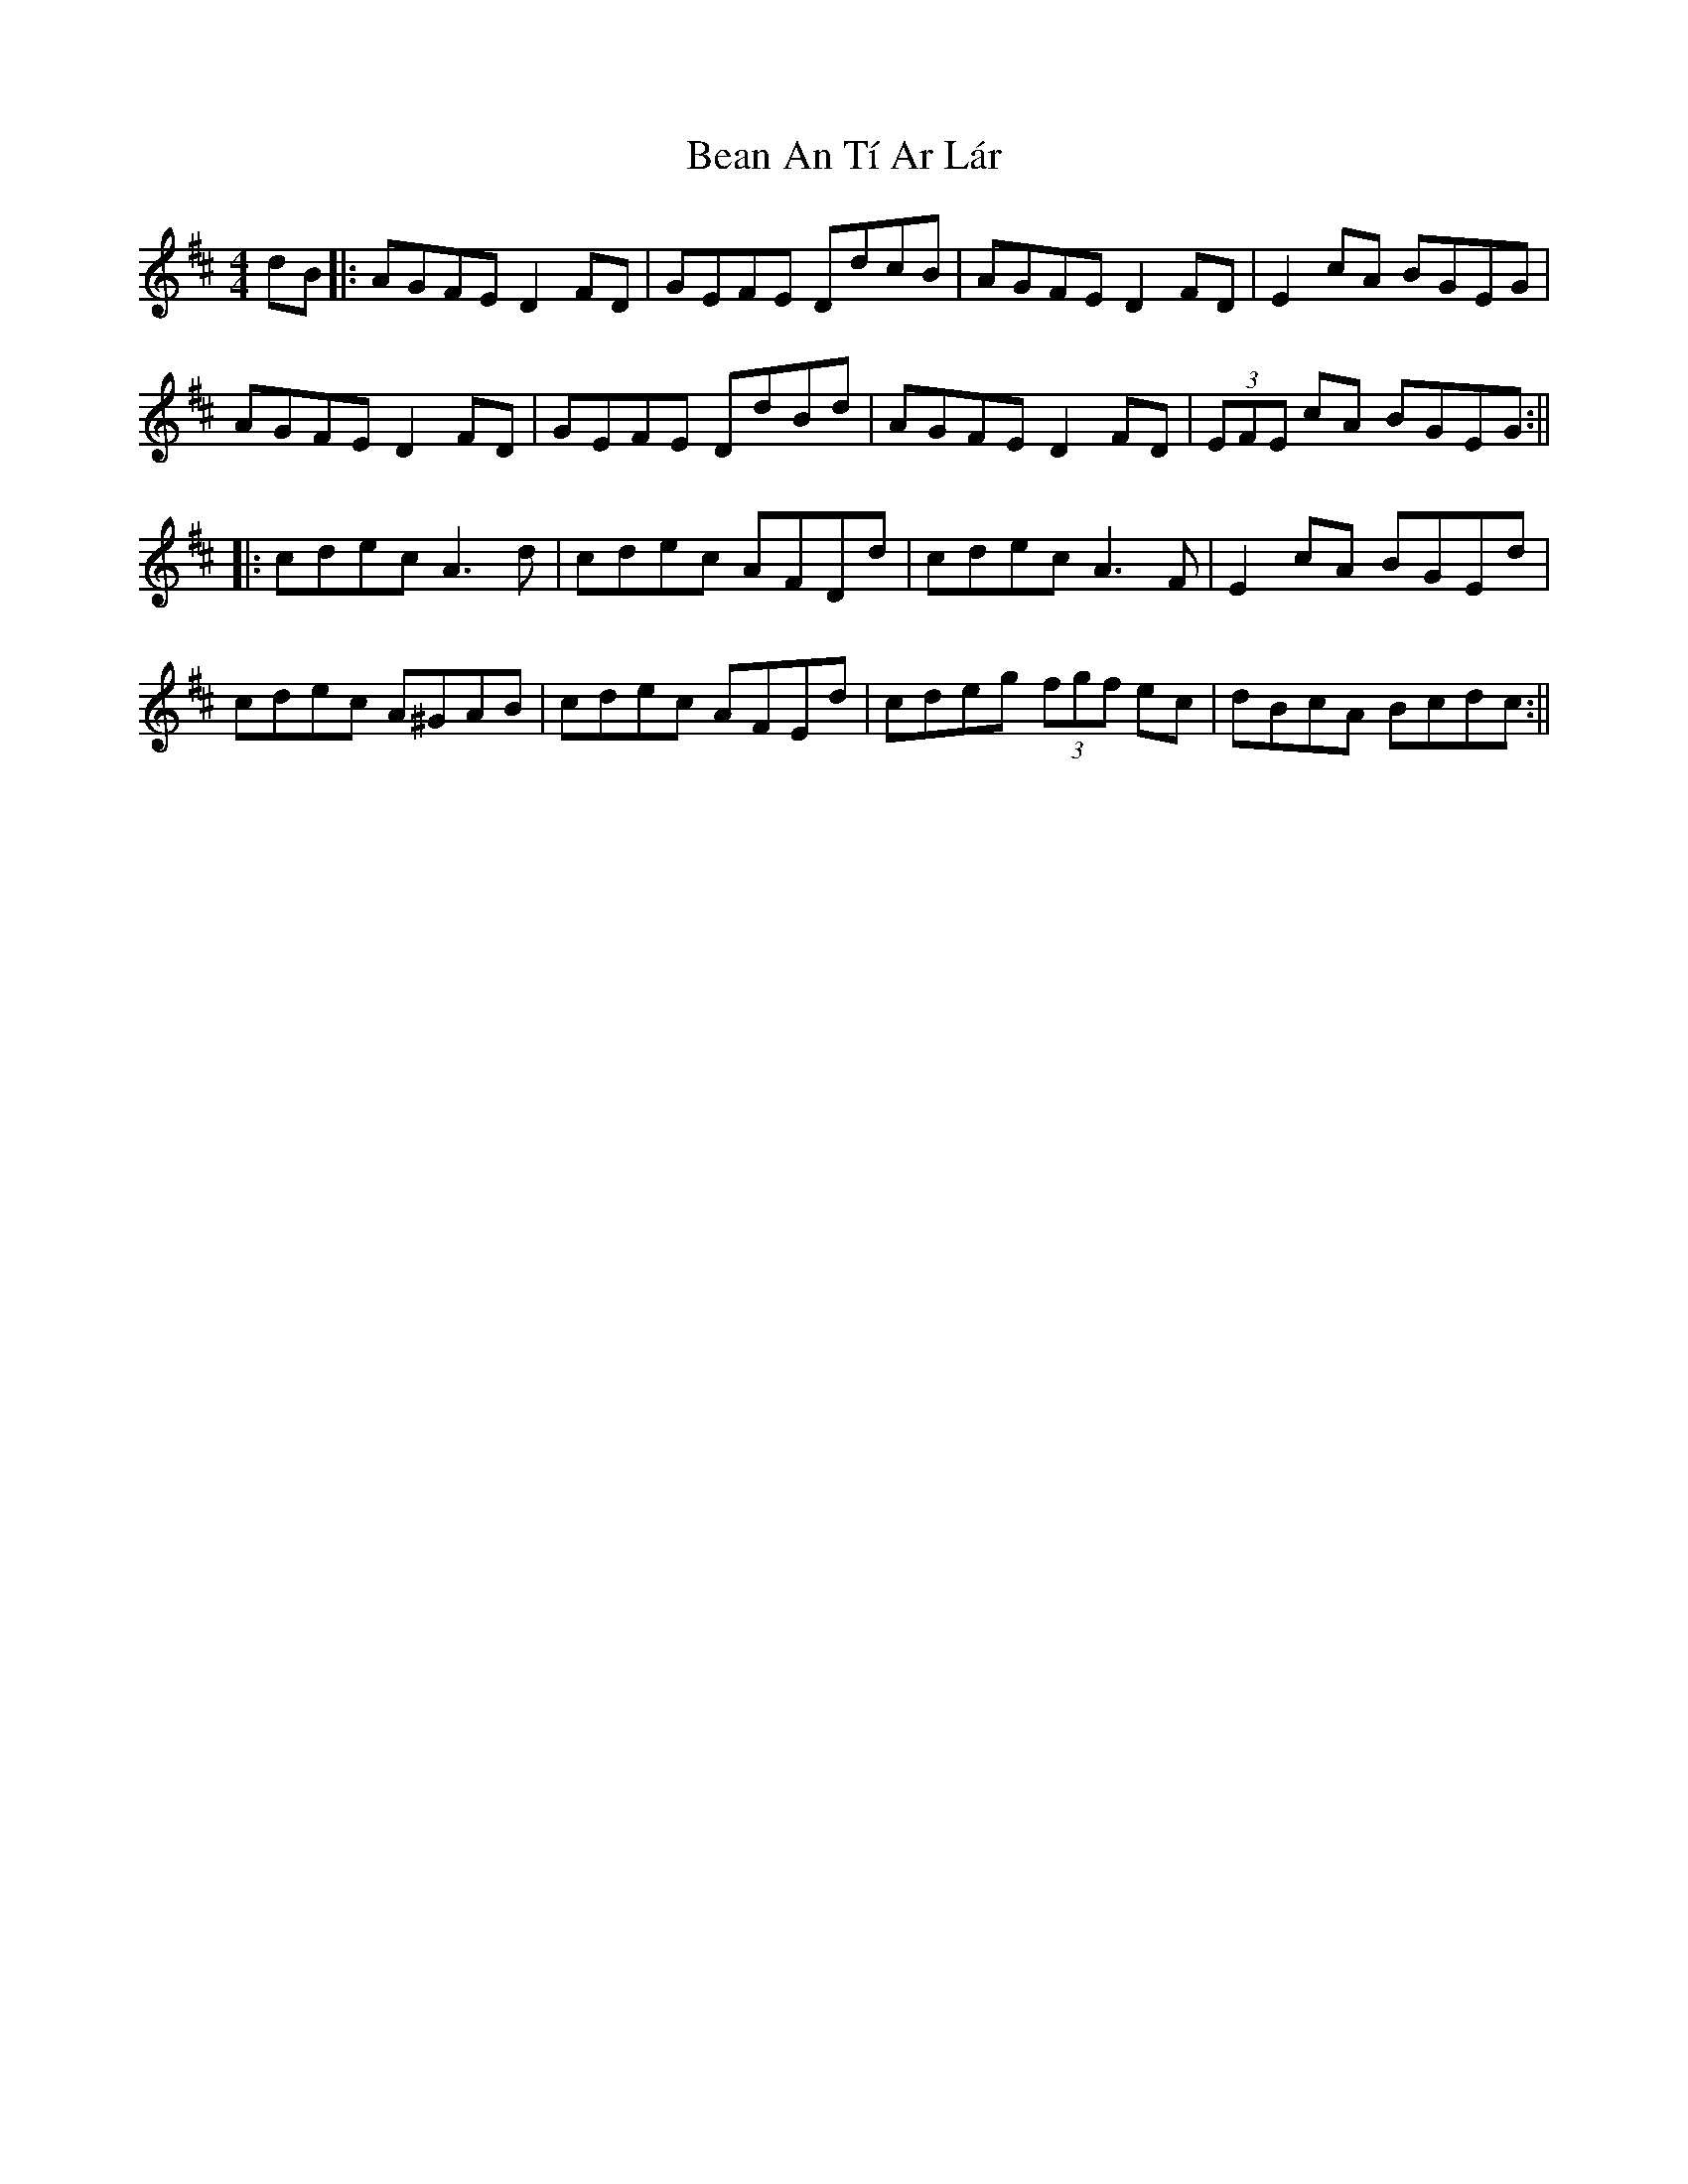 X: 3
T: Bean An Tí Ar Lár
Z: Aidan Crossey
S: https://thesession.org/tunes/1370#setting14723
R: reel
M: 4/4
L: 1/8
K: Dmaj
dB|:AGFE D2FD|GEFE DdcB|AGFE D2FD|E2cA BGEG|AGFE D2FD|GEFE DdBd|AGFE D2FD|(3EFE cA BGEG:|||:cdec A3d|cdec AFDd|cdec A3F|E2cA BGEd|cdec A^GAB|cdec AFEd|cdeg (3fgf ec|dBcA Bcdc:||
